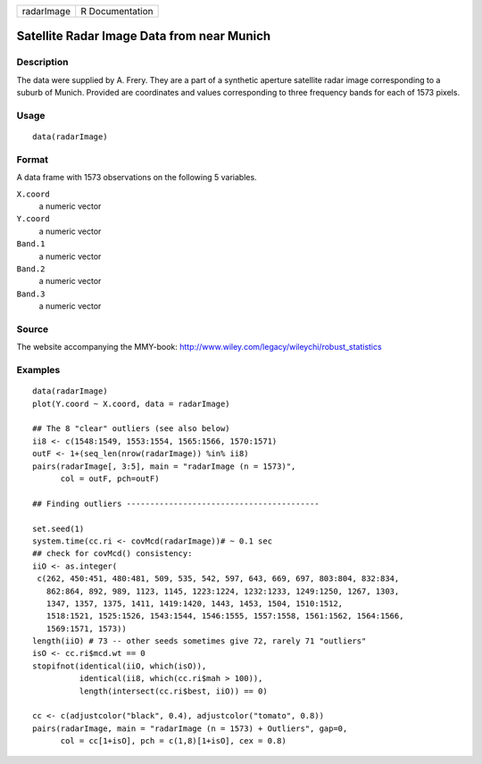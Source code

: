 +------------+-----------------+
| radarImage | R Documentation |
+------------+-----------------+

Satellite Radar Image Data from near Munich
-------------------------------------------

Description
~~~~~~~~~~~

The data were supplied by A. Frery. They are a part of a synthetic
aperture satellite radar image corresponding to a suburb of Munich.
Provided are coordinates and values corresponding to three frequency
bands for each of 1573 pixels.

Usage
~~~~~

::

    data(radarImage)

Format
~~~~~~

A data frame with 1573 observations on the following 5 variables.

``X.coord``
    a numeric vector

``Y.coord``
    a numeric vector

``Band.1``
    a numeric vector

``Band.2``
    a numeric vector

``Band.3``
    a numeric vector

Source
~~~~~~

The website accompanying the MMY-book:
http://www.wiley.com/legacy/wileychi/robust_statistics

Examples
~~~~~~~~

::

    data(radarImage)
    plot(Y.coord ~ X.coord, data = radarImage)

    ## The 8 "clear" outliers (see also below)
    ii8 <- c(1548:1549, 1553:1554, 1565:1566, 1570:1571)
    outF <- 1+(seq_len(nrow(radarImage)) %in% ii8)
    pairs(radarImage[, 3:5], main = "radarImage (n = 1573)",
          col = outF, pch=outF)

    ## Finding outliers -----------------------------------------

    set.seed(1)
    system.time(cc.ri <- covMcd(radarImage))# ~ 0.1 sec
    ## check for covMcd() consistency:
    iiO <- as.integer(
     c(262, 450:451, 480:481, 509, 535, 542, 597, 643, 669, 697, 803:804, 832:834,
       862:864, 892, 989, 1123, 1145, 1223:1224, 1232:1233, 1249:1250, 1267, 1303,
       1347, 1357, 1375, 1411, 1419:1420, 1443, 1453, 1504, 1510:1512,
       1518:1521, 1525:1526, 1543:1544, 1546:1555, 1557:1558, 1561:1562, 1564:1566,
       1569:1571, 1573))
    length(iiO) # 73 -- other seeds sometimes give 72, rarely 71 "outliers"
    isO <- cc.ri$mcd.wt == 0
    stopifnot(identical(iiO, which(isO)),
              identical(ii8, which(cc.ri$mah > 100)),
              length(intersect(cc.ri$best, iiO)) == 0)

    cc <- c(adjustcolor("black", 0.4), adjustcolor("tomato", 0.8))
    pairs(radarImage, main = "radarImage (n = 1573) + Outliers", gap=0,
          col = cc[1+isO], pch = c(1,8)[1+isO], cex = 0.8)
